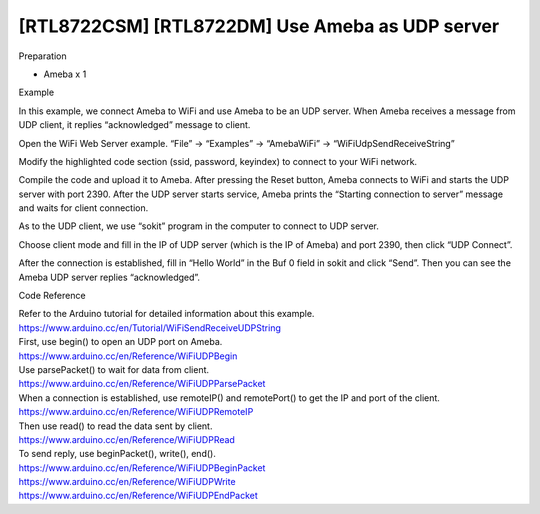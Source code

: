 [RTL8722CSM] [RTL8722DM] Use Ameba as UDP server
===================================================
Preparation

-  Ameba x 1

Example

In this example, we connect Ameba to WiFi and use Ameba to be an UDP
server. When Ameba receives a message from UDP client, it replies
“acknowledged” message to client.

| Open the WiFi Web Server example. “File” -> “Examples” -> “AmebaWiFi”
  -> “WiFiUdpSendReceiveString”
| |7-1|

Modify the highlighted code section (ssid, password, keyindex) to
connect to your WiFi network.

.. image:: /ambd_arduino/media/[RTL8722CSM]_[RTL8722DM]_Use_Ameba_as_UDP_server/image2.png
   :alt: 7-2
   :width: 716
   :height: 1006
   :scale: 50 %

Compile the code and upload it to Ameba. After pressing the Reset
button, Ameba connects to WiFi and starts the UDP server with port 2390.
After the UDP server starts service, Ameba prints the “Starting
connection to server” message and waits for client connection.

| |7-4|
| As to the UDP client, we use “sokit” program in the computer to
  connect to UDP server.

Choose client mode and fill in the IP of UDP server (which is the IP of
Ameba) and port 2390, then click “UDP Connect”.

After the connection is established, fill in “Hello World” in the Buf 0
field in sokit and click “Send”. Then you can see the Ameba UDP server
replies “acknowledged”.

.. image:: /ambd_arduino/media/[RTL8722CSM]_[RTL8722DM]_Use_Ameba_as_UDP_server/image4.png
   :alt: 7-5
   :width: 716
   :height: 867
   :scale: 50 %

Code Reference

| Refer to the Arduino tutorial for detailed information about this
  example.
| https://www.arduino.cc/en/Tutorial/WiFiSendReceiveUDPString

| First, use begin() to open an UDP port on Ameba.
| https://www.arduino.cc/en/Reference/WiFiUDPBegin

| Use parsePacket() to wait for data from client.
| https://www.arduino.cc/en/Reference/WiFiUDPParsePacket

| When a connection is established, use remoteIP() and remotePort() to
  get the IP and port of the client.
| https://www.arduino.cc/en/Reference/WiFiUDPRemoteIP

| Then use read() to read the data sent by client.
| https://www.arduino.cc/en/Reference/WiFiUDPRead

| To send reply, use beginPacket(), write(), end().
| https://www.arduino.cc/en/Reference/WiFiUDPBeginPacket
| https://www.arduino.cc/en/Reference/WiFiUDPWrite
| https://www.arduino.cc/en/Reference/WiFiUDPEndPacket

.. |7-1| image:: /ambd_arduino/media/[RTL8722CSM]_[RTL8722DM]_Use_Ameba_as_UDP_server/image1.png
   :width: 649
   :height: 410
   :scale: 50 %
.. |7-4| image:: /ambd_arduino/media/[RTL8722CSM]_[RTL8722DM]_Use_Ameba_as_UDP_server/image3.png
   :width: 804
   :height: 575
   :scale: 50 %
